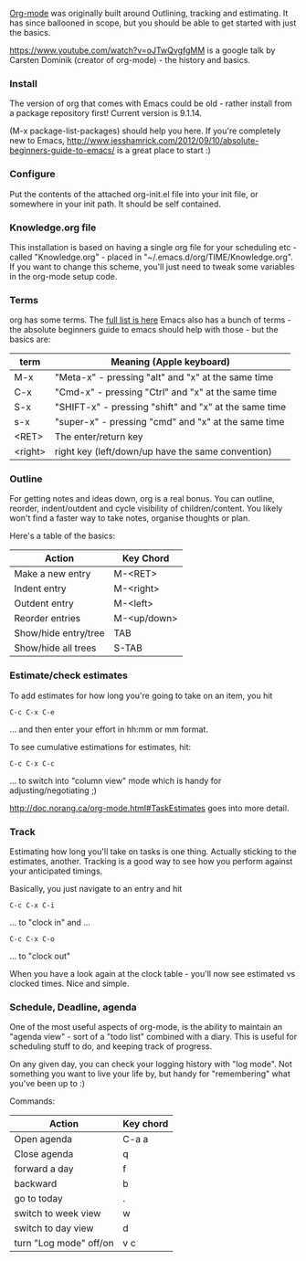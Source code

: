 [[https://en.wikipedia.org/wiki/Org-mode][Org-mode]]  was originally built around Outlining, tracking and
estimating. It has since ballooned in scope, but you should be able to
get started with just the basics.

https://www.youtube.com/watch?v=oJTwQvgfgMM is a google talk by
Carsten Dominik (creator of org-mode) - the history and basics.


*** Install
The version of org that comes with Emacs could be old - rather install from
a package repository first! Current version is 9.1.14.

(M-x package-list-packages) should help you here. If you're completely
new to Emacs,
[[http://www.jesshamrick.com/2012/09/10/absolute-beginners-guide-to-emacs/]]
is a great place to start :)
*** Configure
Put the contents of the attached org-init.el file into your init file,
or somewhere in your init path. It should be self contained.
*** Knowledge.org file
This installation is based on having a single org file for your
scheduling etc - called "Knowledge.org" - placed in
"~/.emacs.d/org/TIME/Knowledge.org". If you want to change this
scheme, you'll just need to tweak some variables in the org-mode setup code.
*** Terms
org has some terms. The [[https://orgmode.org/worg/org-glossary.html][full list is here]]
Emacs also has a bunch of terms - the absolute beginners guide to
emacs should help with those - but the basics are:

| term    | Meaning (Apple keyboard)                              |
|---------+-------------------------------------------------------|
| M-x     | "Meta-x" - pressing "alt" and "x" at the same time    |
| C-x     | "Cmd-x" - pressing "Ctrl" and "x" at the same time    |
| S-x     | "SHIFT-x" - pressing "shift" and "x" at the same time |
| s-x     | "super-x" - pressing "cmd" and "x" at the same time   |
| <RET>   | The enter/return key                                  |
| <right> | right key (left/down/up have the same convention)     |


*** Outline
For getting notes and ideas down, org is a real bonus. You can
outline, reorder, indent/outdent and cycle visibility of
children/content. You likely won't find a faster way to take notes,
organise thoughts or plan.

Here's a table of the basics:
| Action               | Key Chord   |
|----------------------+-------------|
| Make a new entry     | M-<RET>     |
| Indent entry         | M-<right>   |
| Outdent entry        | M-<left>    |
| Reorder entries      | M-<up/down> |
| Show/hide entry/tree | TAB         |
| Show/hide all trees  | S-TAB       |



*** Estimate/check estimates
To add estimates for how long you're going to take on an item, you hit 
#+BEGIN_SRC text
C-c C-x C-e
#+END_SRC
... and then enter your effort in hh:mm or mm format.

To see cumulative estimations for estimates, hit:
#+BEGIN_SRC text
C-c C-x C-c
#+END_SRC
... to switch into "column view" mode which is handy for
adjusting/negotiating ;)

[[http://doc.norang.ca/org-mode.html#TaskEstimates]] goes into more detail.

*** Track
Estimating how long you'll take on tasks is one thing. Actually
sticking to the estimates, another. Tracking is a good way to see how
you perform against your anticipated timings.

Basically, you just navigate to an entry and hit
#+BEGIN_SRC text
C-c C-x C-i
#+END_SRC
... to "clock in" and ...
#+BEGIN_SRC
C-c C-x C-o
#+END_SRC
... to "clock out"

When you have a look again at the clock table - you'll now see
estimated vs clocked times. Nice and simple.
*** Schedule, Deadline, agenda
One of the most useful aspects of org-mode, is the ability to maintain
an "agenda view" - sort of a "todo list" combined with a diary. This
is useful for scheduling stuff to do, and keeping track of progress.

On any given day, you can check your logging history with "log mode".
Not something you want to live your life by, but handy for
"remembering" what you've been up to :)

Commands:

| Action                 | Key chord |
|------------------------+-----------|
| Open agenda            | C-a a     |
| Close agenda           | q         |
| forward a day          | f         |
| backward               | b         |
| go to today            | .         |
| switch to week view    | w         |
| switch to day view     | d         |
| turn "Log mode" off/on | v c       |




